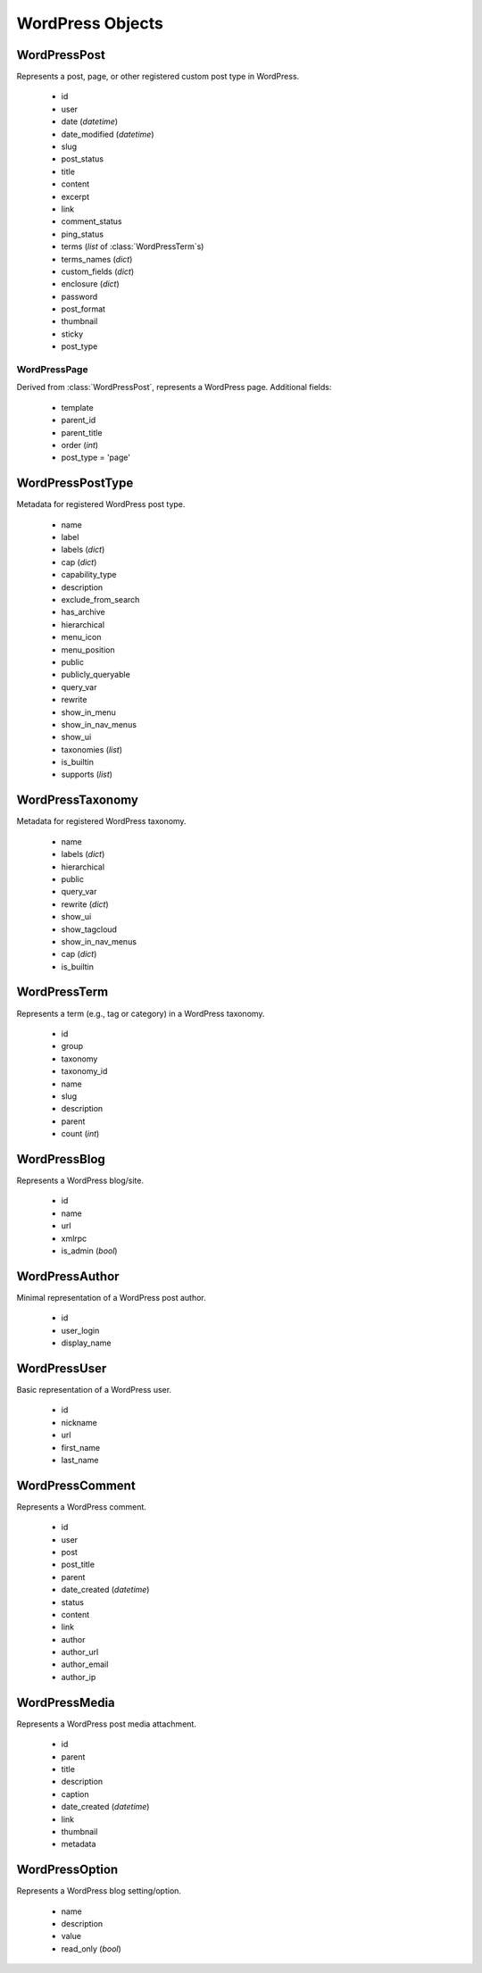 WordPress Objects
=================

WordPressPost
-------------
.. class:: WordPressPost

	Represents a post, page, or other registered custom post type in WordPress.

		* id
		* user
		* date (`datetime`)
		* date_modified (`datetime`)
		* slug
		* post_status
		* title
		* content
		* excerpt
		* link
		* comment_status
		* ping_status
		* terms (`list` of :class:`WordPressTerm`\s)
		* terms_names (`dict`)
		* custom_fields (`dict`)
		* enclosure (`dict`)
		* password
		* post_format
		* thumbnail
		* sticky
		* post_type

WordPressPage
~~~~~~~~~~~~~
.. class:: WordPressPage
	
	Derived from :class:`WordPressPost`, represents a WordPress page. Additional fields:

		* template
		* parent_id
		* parent_title
		* order (`int`)
		* post_type = 'page'

WordPressPostType
-----------------
.. class:: WordPressPostType

	Metadata for registered WordPress post type.

		* name
		* label
		* labels (`dict`)
		* cap (`dict`)
		* capability_type
		* description
		* exclude_from_search
		* has_archive
		* hierarchical
		* menu_icon
		* menu_position
		* public
		* publicly_queryable
		* query_var
		* rewrite
		* show_in_menu
		* show_in_nav_menus
		* show_ui
		* taxonomies (`list`)
		* is_builtin
		* supports (`list`)

WordPressTaxonomy
-----------------
.. class:: WordPressTaxonomy

	Metadata for registered WordPress taxonomy.

		* name
		* labels (`dict`)
		* hierarchical
		* public
		* query_var
		* rewrite (`dict`)
		* show_ui
		* show_tagcloud
		* show_in_nav_menus
		* cap (`dict`)
		* is_builtin

WordPressTerm
-------------
.. class:: WordPressTerm

	Represents a term (e.g., tag or category) in a WordPress taxonomy.

		* id
		* group
		* taxonomy
		* taxonomy_id
		* name
		* slug
		* description
		* parent
		* count (`int`)

WordPressBlog
-------------
.. class:: WordPressBlog

	Represents a WordPress blog/site.

		* id
		* name
		* url
		* xmlrpc
		* is_admin (`bool`)

WordPressAuthor
---------------
.. class:: WordPressAuthor

	Minimal representation of a WordPress post author.

		* id
		* user_login
		* display_name

WordPressUser
-------------
.. class:: WordPressUser

	Basic representation of a WordPress user.

		* id
		* nickname
		* url
		* first_name
		* last_name

WordPressComment
----------------
.. class:: WordPressComment

	Represents a WordPress comment.

		* id
		* user
		* post
		* post_title
		* parent
		* date_created (`datetime`)
		* status
		* content
		* link
		* author
		* author_url
		* author_email
		* author_ip

WordPressMedia
--------------
.. class:: WordPressMedia

	Represents a WordPress post media attachment.

		* id
		* parent
		* title
		* description
		* caption
		* date_created (`datetime`)
		* link
		* thumbnail
		* metadata

WordPressOption
---------------
.. class:: WordPressOption

	Represents a WordPress blog setting/option.

		* name
		* description
		* value
		* read_only (`bool`)
